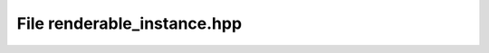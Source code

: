 File renderable_instance.hpp
============================

.. doxygenfile:: renderable_instance.hpp

